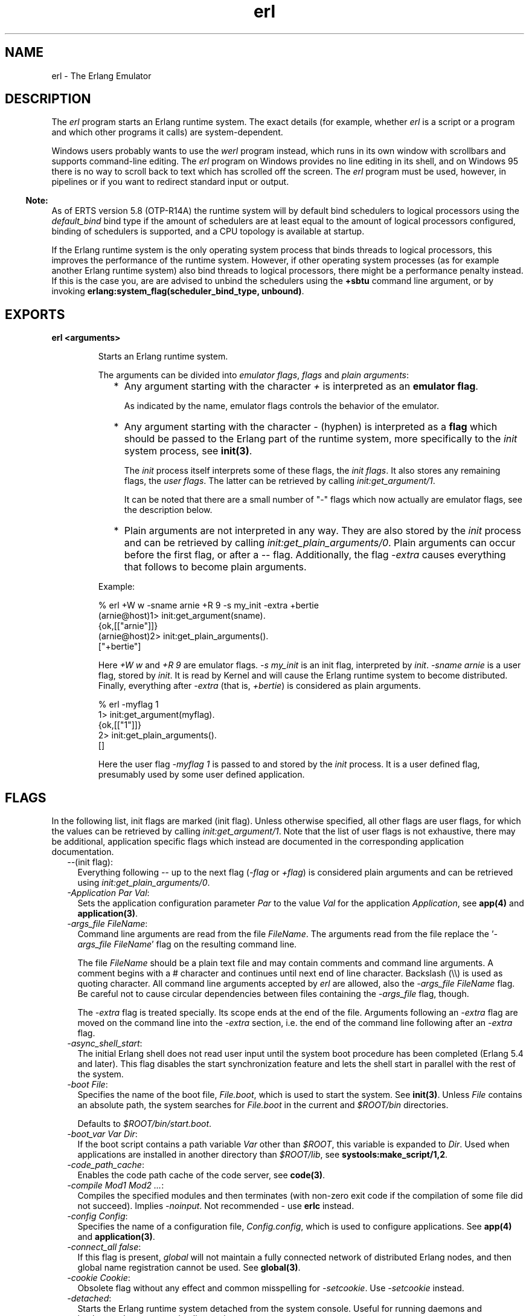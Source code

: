.TH erl 1 "erts 5.8.5" "Ericsson AB" "User Commands"
.SH NAME
erl \- The Erlang Emulator
.SH DESCRIPTION
.LP
The \fIerl\fR\& program starts an Erlang runtime system\&. The exact details (for example, whether \fIerl\fR\& is a script or a program and which other programs it calls) are system-dependent\&.
.LP
Windows users probably wants to use the \fIwerl\fR\& program instead, which runs in its own window with scrollbars and supports command-line editing\&. The \fIerl\fR\& program on Windows provides no line editing in its shell, and on Windows 95 there is no way to scroll back to text which has scrolled off the screen\&. The \fIerl\fR\& program must be used, however, in pipelines or if you want to redirect standard input or output\&.
.LP

.RS -4
.B
Note:
.RE
As of ERTS version 5\&.8 (OTP-R14A) the runtime system will by default bind schedulers to logical processors using the \fIdefault_bind\fR\& bind type if the amount of schedulers are at least equal to the amount of logical processors configured, binding of schedulers is supported, and a CPU topology is available at startup\&.
.LP
If the Erlang runtime system is the only operating system process that binds threads to logical processors, this improves the performance of the runtime system\&. However, if other operating system processes (as for example another Erlang runtime system) also bind threads to logical processors, there might be a performance penalty instead\&. If this is the case you, are are advised to unbind the schedulers using the \fB+sbtu\fR\& command line argument, or by invoking \fBerlang:system_flag(scheduler_bind_type, unbound)\fR\&\&.

.SH EXPORTS
.LP
.B
erl <arguments>
.br
.RS
.LP
Starts an Erlang runtime system\&.
.LP
The arguments can be divided into \fIemulator flags\fR\&, \fIflags\fR\& and \fIplain arguments\fR\&:
.RS 2
.TP 2
*
Any argument starting with the character \fI+\fR\& is interpreted as an \fBemulator flag\fR\&\&.
.RS 2
.LP
As indicated by the name, emulator flags controls the behavior of the emulator\&.
.RE
.LP
.TP 2
*
Any argument starting with the character \fI-\fR\& (hyphen) is interpreted as a \fBflag\fR\& which should be passed to the Erlang part of the runtime system, more specifically to the \fIinit\fR\& system process, see \fBinit(3)\fR\&\&.
.RS 2
.LP
The \fIinit\fR\& process itself interprets some of these flags, the \fIinit flags\fR\&\&. It also stores any remaining flags, the \fIuser flags\fR\&\&. The latter can be retrieved by calling \fIinit:get_argument/1\fR\&\&.
.RE
.RS 2
.LP
It can be noted that there are a small number of "-" flags which now actually are emulator flags, see the description below\&.
.RE
.LP
.TP 2
*
Plain arguments are not interpreted in any way\&. They are also stored by the \fIinit\fR\& process and can be retrieved by calling \fIinit:get_plain_arguments/0\fR\&\&. Plain arguments can occur before the first flag, or after a \fI--\fR\& flag\&. Additionally, the flag \fI-extra\fR\& causes everything that follows to become plain arguments\&.
.LP
.RE

.LP
Example:
.LP
.nf

% erl +W w -sname arnie +R 9 -s my_init -extra +bertie
(arnie@host)1> init:get_argument(sname)\&.
{ok,[["arnie"]]}
(arnie@host)2> init:get_plain_arguments()\&.
["+bertie"]
.fi
.LP
Here \fI+W w\fR\& and \fI+R 9\fR\& are emulator flags\&. \fI-s my_init\fR\& is an init flag, interpreted by \fIinit\fR\&\&. \fI-sname arnie\fR\& is a user flag, stored by \fIinit\fR\&\&. It is read by Kernel and will cause the Erlang runtime system to become distributed\&. Finally, everything after \fI-extra\fR\& (that is, \fI+bertie\fR\&) is considered as plain arguments\&.
.LP
.nf

% erl -myflag 1
1> init:get_argument(myflag)\&.
{ok,[["1"]]}
2> init:get_plain_arguments()\&.
[]
.fi
.LP
Here the user flag \fI-myflag 1\fR\& is passed to and stored by the \fIinit\fR\& process\&. It is a user defined flag, presumably used by some user defined application\&.
.RE
.SH "FLAGS"

.LP
In the following list, init flags are marked (init flag)\&. Unless otherwise specified, all other flags are user flags, for which the values can be retrieved by calling \fIinit:get_argument/1\fR\&\&. Note that the list of user flags is not exhaustive, there may be additional, application specific flags which instead are documented in the corresponding application documentation\&.
.RS 2
.TP 2
.B
\fI--\fR\&(init flag):
Everything following \fI--\fR\& up to the next flag (\fI-flag\fR\& or \fI+flag\fR\&) is considered plain arguments and can be retrieved using \fIinit:get_plain_arguments/0\fR\&\&.
.TP 2
.B
\fI-Application Par Val\fR\&:
Sets the application configuration parameter \fIPar\fR\& to the value \fIVal\fR\& for the application \fIApplication\fR\&, see \fBapp(4)\fR\& and \fBapplication(3)\fR\&\&.
.TP 2
.B
\fB\fI-args_file FileName\fR\&\fR\&:
Command line arguments are read from the file \fIFileName\fR\&\&. The arguments read from the file replace the \&'\fI-args_file FileName\fR\&\&' flag on the resulting command line\&.
.RS 2
.LP
The file \fIFileName\fR\& should be a plain text file and may contain comments and command line arguments\&. A comment begins with a # character and continues until next end of line character\&. Backslash (\\\\) is used as quoting character\&. All command line arguments accepted by \fIerl\fR\& are allowed, also the \fI-args_file FileName\fR\& flag\&. Be careful not to cause circular dependencies between files containing the \fI-args_file\fR\& flag, though\&.
.RE
.RS 2
.LP
The \fI-extra\fR\& flag is treated specially\&. Its scope ends at the end of the file\&. Arguments following an \fI-extra\fR\& flag are moved on the command line into the \fI-extra\fR\& section, i\&.e\&. the end of the command line following after an \fI-extra\fR\& flag\&.
.RE
.TP 2
.B
\fI-async_shell_start\fR\&:
The initial Erlang shell does not read user input until the system boot procedure has been completed (Erlang 5\&.4 and later)\&. This flag disables the start synchronization feature and lets the shell start in parallel with the rest of the system\&.
.TP 2
.B
\fI-boot File\fR\&:
Specifies the name of the boot file, \fIFile\&.boot\fR\&, which is used to start the system\&. See \fBinit(3)\fR\&\&. Unless \fIFile\fR\& contains an absolute path, the system searches for \fIFile\&.boot\fR\& in the current and \fI$ROOT/bin\fR\& directories\&.
.RS 2
.LP
Defaults to \fI$ROOT/bin/start\&.boot\fR\&\&.
.RE
.TP 2
.B
\fI-boot_var Var Dir\fR\&:
If the boot script contains a path variable \fIVar\fR\& other than \fI$ROOT\fR\&, this variable is expanded to \fIDir\fR\&\&. Used when applications are installed in another directory than \fI$ROOT/lib\fR\&, see \fBsystools:make_script/1,2\fR\&\&.
.TP 2
.B
\fI-code_path_cache\fR\&:
Enables the code path cache of the code server, see \fBcode(3)\fR\&\&.
.TP 2
.B
\fI-compile Mod1 Mod2 \&.\&.\&.\fR\&:
Compiles the specified modules and then terminates (with non-zero exit code if the compilation of some file did not succeed)\&. Implies \fI-noinput\fR\&\&. Not recommended - use \fBerlc\fR\& instead\&.
.TP 2
.B
\fI-config Config\fR\&:
Specifies the name of a configuration file, \fIConfig\&.config\fR\&, which is used to configure applications\&. See \fBapp(4)\fR\& and \fBapplication(3)\fR\&\&.
.TP 2
.B
\fB\fI-connect_all false\fR\&\fR\&:
If this flag is present, \fIglobal\fR\& will not maintain a fully connected network of distributed Erlang nodes, and then global name registration cannot be used\&. See \fBglobal(3)\fR\&\&.
.TP 2
.B
\fI-cookie Cookie\fR\&:
Obsolete flag without any effect and common misspelling for \fI-setcookie\fR\&\&. Use \fI-setcookie\fR\& instead\&.
.TP 2
.B
\fI-detached\fR\&:
Starts the Erlang runtime system detached from the system console\&. Useful for running daemons and backgrounds processes\&. Implies \fI-noinput\fR\&\&.
.TP 2
.B
\fI-emu_args\fR\&:
Useful for debugging\&. Prints out the actual arguments sent to the emulator\&.
.TP 2
.B
\fI-env Variable Value\fR\&:
Sets the host OS environment variable \fIVariable\fR\& to the value \fIValue\fR\& for the Erlang runtime system\&. Example:
.LP
.nf

% erl -env DISPLAY gin:0
.fi
.RS 2
.LP
In this example, an Erlang runtime system is started with the \fIDISPLAY\fR\& environment variable set to \fIgin:0\fR\&\&.
.RE
.TP 2
.B
\fI-eval Expr\fR\&(init flag):
Makes \fIinit\fR\& evaluate the expression \fIExpr\fR\&, see \fBinit(3)\fR\&\&.
.TP 2
.B
\fI-extra\fR\&(init flag):
Everything following \fI-extra\fR\& is considered plain arguments and can be retrieved using \fIinit:get_plain_arguments/0\fR\&\&.
.TP 2
.B
\fI-heart\fR\&:
Starts heart beat monitoring of the Erlang runtime system\&. See \fBheart(3)\fR\&\&.
.TP 2
.B
\fI-hidden\fR\&:
Starts the Erlang runtime system as a hidden node, if it is run as a distributed node\&. Hidden nodes always establish hidden connections to all other nodes except for nodes in the same global group\&. Hidden connections are not published on either of the connected nodes, i\&.e\&. neither of the connected nodes are part of the result from \fInodes/0\fR\& on the other node\&. See also hidden global groups, \fBglobal_group(3)\fR\&\&.
.TP 2
.B
\fI-hosts Hosts\fR\&:
Specifies the IP addresses for the hosts on which Erlang boot servers are running, see \fBerl_boot_server(3)\fR\&\&. This flag is mandatory if the \fI-loader inet\fR\& flag is present\&.
.RS 2
.LP
The IP addresses must be given in the standard form (four decimal numbers separated by periods, for example \fI"150\&.236\&.20\&.74"\fR\&\&. Hosts names are not acceptable, but a broadcast address (preferably limited to the local network) is\&.
.RE
.TP 2
.B
\fI-id Id\fR\&:
Specifies the identity of the Erlang runtime system\&. If it is run as a distributed node, \fIId\fR\& must be identical to the name supplied together with the \fI-sname\fR\& or \fI-name\fR\& flag\&.
.TP 2
.B
\fI-init_debug\fR\&:
Makes \fIinit\fR\& write some debug information while interpreting the boot script\&.
.TP 2
.B
\fB\fI-instr\fR\&(emulator flag)\fR\&:
Selects an instrumented Erlang runtime system (virtual machine) to run, instead of the ordinary one\&. When running an instrumented runtime system, some resource usage data can be obtained and analysed using the module \fIinstrument\fR\&\&. Functionally, it behaves exactly like an ordinary Erlang runtime system\&.
.TP 2
.B
\fI-loader Loader\fR\&:
Specifies the method used by \fIerl_prim_loader\fR\& to load Erlang modules into the system\&. See \fBerl_prim_loader(3)\fR\&\&. Two \fILoader\fR\& methods are supported, \fIefile\fR\& and \fIinet\fR\&\&. \fIefile\fR\& means use the local file system, this is the default\&. \fIinet\fR\& means use a boot server on another machine, and the \fI-id\fR\&, \fI-hosts\fR\& and \fI-setcookie\fR\& flags must be specified as well\&. If \fILoader\fR\& is something else, the user supplied \fILoader\fR\& port program is started\&.
.TP 2
.B
\fI-make\fR\&:
Makes the Erlang runtime system invoke \fImake:all()\fR\& in the current working directory and then terminate\&. See \fBmake(3)\fR\&\&. Implies \fI-noinput\fR\&\&.
.TP 2
.B
\fI-man Module\fR\&:
Displays the manual page for the Erlang module \fIModule\fR\&\&. Only supported on Unix\&.
.TP 2
.B
\fI-mode interactive | embedded\fR\&:
Indicates if the system should load code dynamically (\fIinteractive\fR\&), or if all code should be loaded during system initialization (\fIembedded\fR\&), see \fBcode(3)\fR\&\&. Defaults to \fIinteractive\fR\&\&.
.TP 2
.B
\fI-name Name\fR\&:
Makes the Erlang runtime system into a distributed node\&. This flag invokes all network servers necessary for a node to become distributed\&. See \fBnet_kernel(3)\fR\&\&. It is also ensured that \fIepmd\fR\& runs on the current host before Erlang is started\&. See \fBepmd(1)\fR\&\&.
.RS 2
.LP
The name of the node will be \fIName@Host\fR\&, where \fIHost\fR\& is the fully qualified host name of the current host\&. For short names, use the \fI-sname\fR\& flag instead\&.
.RE
.TP 2
.B
\fI-noinput\fR\&:
Ensures that the Erlang runtime system never tries to read any input\&. Implies \fI-noshell\fR\&\&.
.TP 2
.B
\fI-noshell\fR\&:
Starts an Erlang runtime system with no shell\&. This flag makes it possible to have the Erlang runtime system as a component in a series of UNIX pipes\&.
.TP 2
.B
\fI-nostick\fR\&:
Disables the sticky directory facility of the Erlang code server, see \fBcode(3)\fR\&\&.
.TP 2
.B
\fI-oldshell\fR\&:
Invokes the old Erlang shell from Erlang 3\&.3\&. The old shell can still be used\&.
.TP 2
.B
\fI-pa Dir1 Dir2 \&.\&.\&.\fR\&:
Adds the specified directories to the beginning of the code path, similar to \fIcode:add_pathsa/1\fR\&\&. See \fBcode(3)\fR\&\&. As an alternative to \fI-pa\fR\&, if several directories are to be prepended to the code and the directories have a common parent directory, that parent directory could be specified in the \fIERL_LIBS\fR\& environment variable\&. See \fBcode(3)\fR\&\&.
.TP 2
.B
\fI-pz Dir1 Dir2 \&.\&.\&.\fR\&:
Adds the specified directories to the end of the code path, similar to \fIcode:add_pathsz/1\fR\&\&. See \fBcode(3)\fR\&\&.
.TP 2
.B
\fI-remsh Node\fR\&:
Starts Erlang with a remote shell connected to \fINode\fR\&\&.
.TP 2
.B
\fI-rsh Program\fR\&:
Specifies an alternative to \fIrsh\fR\& for starting a slave node on a remote host\&. See \fBslave(3)\fR\&\&.
.TP 2
.B
\fI-run Mod [Func [Arg1, Arg2, \&.\&.\&.]]\fR\&(init flag):
Makes \fIinit\fR\& call the specified function\&. \fIFunc\fR\& defaults to \fIstart\fR\&\&. If no arguments are provided, the function is assumed to be of arity 0\&. Otherwise it is assumed to be of arity 1, taking the list \fI[Arg1,Arg2,\&.\&.\&.]\fR\& as argument\&. All arguments are passed as strings\&. See \fBinit(3)\fR\&\&.
.TP 2
.B
\fI-s Mod [Func [Arg1, Arg2, \&.\&.\&.]]\fR\&(init flag):
Makes \fIinit\fR\& call the specified function\&. \fIFunc\fR\& defaults to \fIstart\fR\&\&. If no arguments are provided, the function is assumed to be of arity 0\&. Otherwise it is assumed to be of arity 1, taking the list \fI[Arg1,Arg2,\&.\&.\&.]\fR\& as argument\&. All arguments are passed as atoms\&. See \fBinit(3)\fR\&\&.
.TP 2
.B
\fI-setcookie Cookie\fR\&:
Sets the magic cookie of the node to \fICookie\fR\&, see \fBerlang:set_cookie/2\fR\&\&.
.TP 2
.B
\fI-shutdown_time Time\fR\&:
Specifies how long time (in milliseconds) the \fIinit\fR\& process is allowed to spend shutting down the system\&. If \fITime\fR\& ms have elapsed, all processes still existing are killed\&. Defaults to \fIinfinity\fR\&\&.
.TP 2
.B
\fI-sname Name\fR\&:
Makes the Erlang runtime system into a distributed node, similar to \fI-name\fR\&, but the host name portion of the node name \fIName@Host\fR\& will be the short name, not fully qualified\&.
.RS 2
.LP
This is sometimes the only way to run distributed Erlang if the DNS (Domain Name System) is not running\&. There can be no communication between nodes running with the \fI-sname\fR\& flag and those running with the \fI-name\fR\& flag, as node names must be unique in distributed Erlang systems\&.
.RE
.TP 2
.B
\fB\fI-smp [enable|auto|disable]\fR\&\fR\&:
\fI-smp enable\fR\& and \fI-smp\fR\& starts the Erlang runtime system with SMP support enabled\&. This may fail if no runtime system with SMP support is available\&. \fI-smp auto\fR\& starts the Erlang runtime system with SMP support enabled if it is available and more than one logical processor are detected\&. \fI-smp disable\fR\& starts a runtime system without SMP support\&. By default \fI-smp auto\fR\& will be used unless a conflicting parameter has been passed, then \fI-smp disable\fR\& will be used\&. Currently only the \fI-hybrid\fR\& parameter conflicts with \fI-smp auto\fR\&\&.
.RS 2
.LP
\fINOTE\fR\&: The runtime system with SMP support will not be available on all supported platforms\&. See also the \fB+S\fR\& flag\&.
.RE
.TP 2
.B
\fI-version\fR\&(emulator flag):
Makes the emulator print out its version number\&. The same as \fIerl +V\fR\&\&.
.RE
.SH "EMULATOR FLAGS"

.LP
\fIerl\fR\& invokes the code for the Erlang emulator (virtual machine), which supports the following flags:
.RS 2
.TP 2
.B
\fB\fI+a size\fR\&\fR\&:
Suggested stack size, in kilowords, for threads in the async-thread pool\&. Valid range is 16-8192 kilowords\&. The default suggested stack size is 16 kilowords, i\&.e, 64 kilobyte on 32-bit architectures\&. This small default size has been chosen since the amount of async-threads might be quite large\&. The default size is enough for drivers delivered with Erlang/OTP, but might not be sufficiently large for other dynamically linked in drivers that use the \fBdriver_async()\fR\& functionality\&. Note that the value passed is only a suggestion, and it might even be ignored on some platforms\&.
.TP 2
.B
\fB\fI+A size\fR\&\fR\&:
Sets the number of threads in async thread pool, valid range is 0-1024\&. Default is 0\&.
.TP 2
.B
\fI+B [c | d | i]\fR\&:
The \fIc\fR\& option makes \fICtrl-C\fR\& interrupt the current shell instead of invoking the emulator break handler\&. The \fId\fR\& option (same as specifying \fI+B\fR\& without an extra option) disables the break handler\&. The \fIi\fR\& option makes the emulator ignore any break signal\&.
.RS 2
.LP
If the \fIc\fR\& option is used with \fIoldshell\fR\& on Unix, \fICtrl-C\fR\& will restart the shell process rather than interrupt it\&.
.RE
.RS 2
.LP
Note that on Windows, this flag is only applicable for \fIwerl\fR\&, not \fIerl\fR\& (\fIoldshell\fR\&)\&. Note also that \fICtrl-Break\fR\& is used instead of \fICtrl-C\fR\& on Windows\&.
.RE
.TP 2
.B
\fI+c\fR\&:
Disable compensation for sudden changes of system time\&.
.RS 2
.LP
Normally, \fIerlang:now/0\fR\& will not immediately reflect sudden changes in the system time, in order to keep timers (including \fIreceive-after\fR\&) working\&. Instead, the time maintained by \fIerlang:now/0\fR\& is slowly adjusted towards the new system time\&. (Slowly means in one percent adjustments; if the time is off by one minute, the time will be adjusted in 100 minutes\&.)
.RE
.RS 2
.LP
When the \fI+c\fR\& option is given, this slow adjustment will not take place\&. Instead \fIerlang:now/0\fR\& will always reflect the current system time\&. Note that timers are based on \fIerlang:now/0\fR\&\&. If the system time jumps, timers then time out at the wrong time\&.
.RE
.TP 2
.B
\fI+d\fR\&:
If the emulator detects an internal error (or runs out of memory), it will by default generate both a crash dump and a core dump\&. The core dump will, however, not be very useful since the content of process heaps is destroyed by the crash dump generation\&.
.RS 2
.LP
The \fI+d\fR\& option instructs the emulator to only produce a core dump and no crash dump if an internal error is detected\&.
.RE
.RS 2
.LP
Calling \fIerlang:halt/1\fR\& with a string argument will still produce a crash dump\&.
.RE
.TP 2
.B
\fI+e Number\fR\&:
Set max number of ETS tables\&.
.TP 2
.B
\fI+ec\fR\&:
Force the \fIcompressed\fR\& option on all ETS tables\&. Only intended for test and evaluation\&.
.TP 2
.B
\fI+fnl\fR\&:
The VM works with file names as if they are encoded using the ISO-latin-1 encoding, disallowing Unicode characters with codepoints beyond 255\&. This is default on operating systems that have transparent file naming, i\&.e\&. all Unixes except MacOSX\&.
.TP 2
.B
\fI+fnu\fR\&:
The VM works with file names as if they are encoded using UTF-8 (or some other system specific Unicode encoding)\&. This is the default on operating systems that enforce Unicode encoding, i\&.e\&. Windows and MacOSX\&.
.RS 2
.LP
By enabling Unicode file name translation on systems where this is not default, you open up to the possibility that some file names can not be interpreted by the VM and therefore will be returned to the program as raw binaries\&. The option is therefore considered experimental\&.
.RE
.TP 2
.B
\fI+fna\fR\&:
Selection between \fI+fnl\fR\& and \fI+fnu\fR\& is done based on the current locale settings in the OS, meaning that if you have set your terminal for UTF-8 encoding, the filesystem is expected to use the same encoding for filenames (use with care)\&.
.TP 2
.B
\fI+hms Size\fR\&:
Sets the default heap size of processes to the size \fISize\fR\&\&.
.TP 2
.B
\fI+hmbs Size\fR\&:
Sets the default binary virtual heap size of processes to the size \fISize\fR\&\&.
.TP 2
.B
\fI+K true | false\fR\&:
Enables or disables the kernel poll functionality if the emulator supports it\&. Default is \fIfalse\fR\& (disabled)\&. If the emulator does not support kernel poll, and the \fI+K\fR\& flag is passed to the emulator, a warning is issued at startup\&.
.TP 2
.B
\fI+l\fR\&:
Enables auto load tracing, displaying info while loading code\&.
.TP 2
.B
\fB\fI+MFlag Value\fR\&\fR\&:
Memory allocator specific flags, see \fBerts_alloc(3)\fR\& for further information\&.
.TP 2
.B
\fB\fI+P Number\fR\&\fR\&:
Sets the maximum number of concurrent processes for this system\&. \fINumber\fR\& must be in the range 16\&.\&.134217727\&. Default is 32768\&.
.TP 2
.B
\fB\fI+R ReleaseNumber\fR\&\fR\&:
Sets the compatibility mode\&.
.RS 2
.LP
The distribution mechanism is not backwards compatible by default\&. This flags sets the emulator in compatibility mode with an earlier Erlang/OTP release \fIReleaseNumber\fR\&\&. The release number must be in the range \fI7\&.\&.<current release>\fR\&\&. This limits the emulator, making it possible for it to communicate with Erlang nodes (as well as C- and Java nodes) running that earlier release\&.
.RE
.RS 2
.LP
For example, an R10 node is not automatically compatible with an R9 node, but R10 nodes started with the \fI+R 9\fR\& flag can co-exist with R9 nodes in the same distributed Erlang system, they are R9-compatible\&.
.RE
.RS 2
.LP
Note: Make sure all nodes (Erlang-, C-, and Java nodes) of a distributed Erlang system is of the same Erlang/OTP release, or from two different Erlang/OTP releases X and Y, where \fIall\fR\& Y nodes have compatibility mode X\&.
.RE
.RS 2
.LP
For example: A distributed Erlang system can consist of R10 nodes, or of R9 nodes and R9-compatible R10 nodes, but not of R9 nodes, R9-compatible R10 nodes and "regular" R10 nodes, as R9 and "regular" R10 nodes are not compatible\&.
.RE
.TP 2
.B
\fI+r\fR\&:
Force ets memory block to be moved on realloc\&.
.TP 2
.B
\fB\fI+rg ReaderGroupsLimit\fR\&\fR\&:
Limits the amount of reader groups used by read/write locks optimized for read operations in the Erlang runtime system\&. By default the reader groups limit equals 8\&.
.RS 2
.LP
When the amount of schedulers is less than or equal to the reader groups limit, each scheduler has its own reader group\&. When the amount of schedulers is larger than the reader groups limit, schedulers share reader groups\&. Shared reader groups degrades read lock and read unlock performance while a large amount of reader groups degrades write lock performance, so the limit is a tradeoff between performance for read operations and performance for write operations\&. Each reader group currently consumes 64 byte in each read/write lock\&. Also note that a runtime system using shared reader groups benefits from \fBbinding schedulers to logical processors\fR\&, since the reader groups are distributed better between schedulers\&.
.RE
.TP 2
.B
\fB\fI+S Schedulers:SchedulerOnline\fR\&\fR\&:
Sets the amount of scheduler threads to create and scheduler threads to set online when SMP support has been enabled\&. Valid range for both values are 1-1024\&. If the Erlang runtime system is able to determine the amount of logical processors configured and logical processors available, \fISchedulers\fR\& will default to logical processors configured, and \fISchedulersOnline\fR\& will default to logical processors available; otherwise, the default values will be 1\&. \fISchedulers\fR\& may be omitted if \fI:SchedulerOnline\fR\& is not and vice versa\&. The amount of schedulers online can be changed at run time via \fBerlang:system_flag(schedulers_online, SchedulersOnline)\fR\&\&.
.RS 2
.LP
This flag will be ignored if the emulator doesn\&'t have SMP support enabled (see the \fB-smp\fR\& flag)\&.
.RE
.TP 2
.B
\fI+sFlag Value\fR\&:
Scheduling specific flags\&.
.RS 2
.TP 2
.B
\fB\fI+sbt BindType\fR\&\fR\&:
Set scheduler bind type\&. Currently valid \fIBindType\fR\&s:
.RS 2
.TP 2
.B
\fIu\fR\&:
Same as \fBerlang:system_flag(scheduler_bind_type, unbound)\fR\&\&.
.TP 2
.B
\fIns\fR\&:
Same as \fBerlang:system_flag(scheduler_bind_type, no_spread)\fR\&\&.
.TP 2
.B
\fIts\fR\&:
Same as \fBerlang:system_flag(scheduler_bind_type, thread_spread)\fR\&\&.
.TP 2
.B
\fIps\fR\&:
Same as \fBerlang:system_flag(scheduler_bind_type, processor_spread)\fR\&\&.
.TP 2
.B
\fIs\fR\&:
Same as \fBerlang:system_flag(scheduler_bind_type, spread)\fR\&\&.
.TP 2
.B
\fInnts\fR\&:
Same as \fBerlang:system_flag(scheduler_bind_type, no_node_thread_spread)\fR\&\&.
.TP 2
.B
\fInnps\fR\&:
Same as \fBerlang:system_flag(scheduler_bind_type, no_node_processor_spread)\fR\&\&.
.TP 2
.B
\fItnnps\fR\&:
Same as \fBerlang:system_flag(scheduler_bind_type, thread_no_node_processor_spread)\fR\&\&.
.TP 2
.B
\fIdb\fR\&:
Same as \fBerlang:system_flag(scheduler_bind_type, default_bind)\fR\&\&.
.RE
.RS 2
.LP
Binding of schedulers is currently only supported on newer Linux, Solaris, FreeBSD, and Windows systems\&.
.RE
.RS 2
.LP
If no CPU topology is available when the \fI+sbt\fR\& flag is processed and \fIBindType\fR\& is any other type than \fIu\fR\&, the runtime system will fail to start\&. CPU topology can be defined using the \fB+sct\fR\& flag\&. Note that the \fI+sct\fR\& flag may have to be passed before the \fI+sbt\fR\& flag on the command line (in case no CPU topology has been automatically detected)\&.
.RE
.RS 2
.LP
The runtime system will by default bind schedulers to logical processors using the \fIdefault_bind\fR\& bind type if the amount of schedulers are at least equal to the amount of logical processors configured, binding of schedulers is supported, and a CPU topology is available at startup\&.
.RE
.RS 2
.LP
\fINOTE:\fR\& If the Erlang runtime system is the only operating system process that binds threads to logical processors, this improves the performance of the runtime system\&. However, if other operating system processes (as for example another Erlang runtime system) also bind threads to logical processors, there might be a performance penalty instead\&. If this is the case you, are advised to unbind the schedulers using the \fI+sbtu\fR\& command line argument, or by invoking \fBerlang:system_flag(scheduler_bind_type, unbound)\fR\&\&.
.RE
.RS 2
.LP
For more information, see \fBerlang:system_flag(scheduler_bind_type, SchedulerBindType)\fR\&\&.
.RE
.TP 2
.B
\fB\fI+sct CpuTopology\fR\&\fR\&:

.RS 2
.TP 2
*
\fI<Id> = integer(); when 0 =< <Id> =< 65535\fR\&
.LP
.TP 2
*
\fI<IdRange> = <Id>-<Id>\fR\&
.LP
.TP 2
*
\fI<IdOrIdRange> = <Id> | <IdRange>\fR\&
.LP
.TP 2
*
\fI<IdList> = <IdOrIdRange>,<IdOrIdRange> | <IdOrIdRange>\fR\&
.LP
.TP 2
*
\fI<LogicalIds> = L<IdList>\fR\&
.LP
.TP 2
*
\fI<ThreadIds> = T<IdList> | t<IdList>\fR\&
.LP
.TP 2
*
\fI<CoreIds> = C<IdList> | c<IdList>\fR\&
.LP
.TP 2
*
\fI<ProcessorIds> = P<IdList> | p<IdList>\fR\&
.LP
.TP 2
*
\fI<NodeIds> = N<IdList> | n<IdList>\fR\&
.LP
.TP 2
*
\fI<IdDefs> = <LogicalIds><ThreadIds><CoreIds><ProcessorIds><NodeIds> | <LogicalIds><ThreadIds><CoreIds><NodeIds><ProcessorIds>\fR\&
.LP
.TP 2
*
\fICpuTopology = <IdDefs>:<IdDefs> | <IdDefs>\fR\&
.LP
.RE

.RS 2
.LP
Upper-case letters signify real identifiers and lower-case letters signify fake identifiers only used for description of the topology\&. Identifiers passed as real identifiers may be used by the runtime system when trying to access specific hardware and if they are not correct the behavior is undefined\&. Faked logical CPU identifiers are not accepted since there is no point in defining the CPU topology without real logical CPU identifiers\&. Thread, core, processor, and node identifiers may be left out\&. If left out, thread id defaults to \fIt0\fR\&, core id defaults to \fIc0\fR\&, processor id defaults to \fIp0\fR\&, and node id will be left undefined\&. Either each logical processor must belong to one and only one NUMA node, or no logical processors must belong to any NUMA nodes\&.
.RE
.RS 2
.LP
Both increasing and decreasing \fI<IdRange>\fR\&s are allowed\&.
.RE
.RS 2
.LP
NUMA node identifiers are system wide\&. That is, each NUMA node on the system have to have a unique identifier\&. Processor identifiers are also system wide\&. Core identifiers are processor wide\&. Thread identifiers are core wide\&.
.RE
.RS 2
.LP
The order of the identifier types imply the hierarchy of the CPU topology\&. Valid orders are either \fI<LogicalIds><ThreadIds><CoreIds><ProcessorIds><NodeIds>\fR\&, or \fI<LogicalIds><ThreadIds><CoreIds><NodeIds><ProcessorIds>\fR\&\&. That is, thread is part of a core which is part of a processor which is part of a NUMA node, or thread is part of a core which is part of a NUMA node which is part of a processor\&. A cpu topology can consist of both processor external, and processor internal NUMA nodes as long as each logical processor belongs to one and only one NUMA node\&. If \fI<ProcessorIds>\fR\& is left out, its default position will be before \fI<NodeIds>\fR\&\&. That is, the default is processor external NUMA nodes\&.
.RE
.RS 2
.LP
If a list of identifiers is used in an \fI<IdDefs>\fR\&:
.RE
.RS 2
.TP 2
*
\fI<LogicalIds>\fR\& have to be a list of identifiers\&.
.LP
.TP 2
*
At least one other identifier type apart from \fI<LogicalIds>\fR\& also have to have a list of identifiers\&.
.LP
.TP 2
*
All lists of identifiers have to produce the same amount of identifiers\&.
.LP
.RE

.RS 2
.LP
A simple example\&. A single quad core processor may be described this way:
.RE
.LP
.nf

% erl +sct L0-3c0-3
1> erlang:system_info(cpu_topology)\&.
[{processor,[{core,{logical,0}},
             {core,{logical,1}},
             {core,{logical,2}},
             {core,{logical,3}}]}]

.fi
.RS 2
.LP
A little more complicated example\&. Two quad core processors\&. Each processor in its own NUMA node\&. The ordering of logical processors is a little weird\&. This in order to give a better example of identifier lists:
.RE
.LP
.nf

% erl +sct L0-1,3-2c0-3p0N0:L7,4,6-5c0-3p1N1
1> erlang:system_info(cpu_topology)\&.
[{node,[{processor,[{core,{logical,0}},
                    {core,{logical,1}},
                    {core,{logical,3}},
                    {core,{logical,2}}]}]},
 {node,[{processor,[{core,{logical,7}},
                    {core,{logical,4}},
                    {core,{logical,6}},
                    {core,{logical,5}}]}]}]

.fi
.RS 2
.LP
As long as real identifiers are correct it is okay to pass a CPU topology that is not a correct description of the CPU topology\&. When used with care this can actually be very useful\&. This in order to trick the emulator to bind its schedulers as you want\&. For example, if you want to run multiple Erlang runtime systems on the same machine, you want to reduce the amount of schedulers used and manipulate the CPU topology so that they bind to different logical CPUs\&. An example, with two Erlang runtime systems on a quad core machine:
.RE
.LP
.nf

% erl +sct L0-3c0-3 +sbt db +S3:2 -detached -noinput -noshell -sname one
% erl +sct L3-0c0-3 +sbt db +S3:2 -detached -noinput -noshell -sname two

.fi
.RS 2
.LP
In this example each runtime system have two schedulers each online, and all schedulers online will run on different cores\&. If we change to one scheduler online on one runtime system, and three schedulers online on the other, all schedulers online will still run on different cores\&.
.RE
.RS 2
.LP
Note that a faked CPU topology that does not reflect how the real CPU topology looks like is likely to decrease the performance of the runtime system\&.
.RE
.RS 2
.LP
For more information, see \fBerlang:system_flag(cpu_topology, CpuTopology)\fR\&\&.
.RE
.TP 2
.B
\fB\fI+swt very_low|low|medium|high|very_high\fR\&\fR\&:
Set scheduler wakeup threshold\&. Default is \fImedium\fR\&\&. The threshold determines when to wake up sleeping schedulers when more work than can be handled by currently awake schedulers exist\&. A low threshold will cause earlier wakeups, and a high threshold will cause later wakeups\&. Early wakeups will distribute work over multiple schedulers faster, but work will more easily bounce between schedulers\&.
.RS 2
.LP
\fINOTE:\fR\& This flag may be removed or changed at any time without prior notice\&.
.RE
.TP 2
.B
\fB\fI+sss size\fR\&\fR\&:
Suggested stack size, in kilowords, for scheduler threads\&. Valid range is 4-8192 kilowords\&. The default stack size is OS dependent\&.
.RE
.TP 2
.B
\fB\fI+t size\fR\&\fR\&:
Set the maximum number of atoms the VM can handle\&. Default is 1048576\&.
.TP 2
.B
\fB\fI+T Level\fR\&\fR\&:
Enables modified timing and sets the modified timing level\&. Currently valid range is 0-9\&. The timing of the runtime system will change\&. A high level usually means a greater change than a low level\&. Changing the timing can be very useful for finding timing related bugs\&.
.RS 2
.LP
Currently, modified timing affects the following:
.RE
.RS 2
.TP 2
.B
Process spawning:
A process calling \fIspawn\fR\&, \fIspawn_link\fR\&, \fIspawn_monitor\fR\&, or \fIspawn_opt\fR\& will be scheduled out immediately after completing the call\&. When higher modified timing levels are used, the caller will also sleep for a while after being scheduled out\&.
.TP 2
.B
Context reductions:
The amount of reductions a process is a allowed to use before being scheduled out is increased or reduced\&.
.TP 2
.B
Input reductions:
The amount of reductions performed before checking I/O is increased or reduced\&.
.RE
.RS 2
.LP
\fINOTE:\fR\& Performance will suffer when modified timing is enabled\&. This flag is \fIonly\fR\& intended for testing and debugging\&. Also note that \fIreturn_to\fR\& and \fIreturn_from\fR\& trace messages will be lost when tracing on the spawn BIFs\&. This flag may be removed or changed at any time without prior notice\&.
.RE
.TP 2
.B
\fI+V\fR\&:
Makes the emulator print out its version number\&.
.TP 2
.B
\fI+v\fR\&:
Verbose\&.
.TP 2
.B
\fI+W w | i\fR\&:
Sets the mapping of warning messages for \fIerror_logger\fR\&\&. Messages sent to the error logger using one of the warning routines can be mapped either to errors (default), warnings (\fI+W w\fR\&), or info reports (\fI+W i\fR\&)\&. The current mapping can be retrieved using \fIerror_logger:warning_map/0\fR\&\&. See \fBerror_logger(3)\fR\& for further information\&.
.TP 2
.B
\fI+zFlag Value\fR\&:
Miscellaneous flags\&.
.RS 2
.TP 2
.B
\fB\fI+zdbbl size\fR\&\fR\&:
Set the distribution buffer busy limit (\fBdist_buf_busy_limit\fR\&) in kilobytes\&. Valid range is 1-2097151\&. Default is 1024\&.
.RS 2
.LP
A larger buffer limit will allow processes to buffer more outgoing messages over the distribution\&. When the buffer limit has been reached, sending processes will be suspended until the buffer size has shrunk\&. The buffer limit is per distribution channel\&. A higher limit will give lower latency and higher throughput at the expense of higher memory usage\&.
.RE
.RE
.RE
.SH "ENVIRONMENT VARIABLES"

.RS 2
.TP 2
.B
\fIERL_CRASH_DUMP\fR\&:
If the emulator needs to write a crash dump, the value of this variable will be the file name of the crash dump file\&. If the variable is not set, the name of the crash dump file will be \fIerl_crash\&.dump\fR\& in the current directory\&.
.TP 2
.B
\fIERL_CRASH_DUMP_NICE\fR\&:
\fIUnix systems\fR\&: If the emulator needs to write a crash dump, it will use the value of this variable to set the nice value for the process, thus lowering its priority\&. The allowable range is 1 through 39 (higher values will be replaced with 39)\&. The highest value, 39, will give the process the lowest priority\&.
.TP 2
.B
\fIERL_CRASH_DUMP_SECONDS\fR\&:
\fIUnix systems\fR\&: This variable gives the number of seconds that the emulator will be allowed to spend writing a crash dump\&. When the given number of seconds have elapsed, the emulator will be terminated by a SIGALRM signal\&.
.TP 2
.B
\fIERL_AFLAGS\fR\&:
The content of this environment variable will be added to the beginning of the command line for \fIerl\fR\&\&.
.RS 2
.LP
The \fI-extra\fR\& flag is treated specially\&. Its scope ends at the end of the environment variable content\&. Arguments following an \fI-extra\fR\& flag are moved on the command line into the \fI-extra\fR\& section, i\&.e\&. the end of the command line following after an \fI-extra\fR\& flag\&.
.RE
.TP 2
.B
\fIERL_ZFLAGS\fR\&and \fIERL_FLAGS\fR\&:
The content of these environment variables will be added to the end of the command line for \fIerl\fR\&\&.
.RS 2
.LP
The \fI-extra\fR\& flag is treated specially\&. Its scope ends at the end of the environment variable content\&. Arguments following an \fI-extra\fR\& flag are moved on the command line into the \fI-extra\fR\& section, i\&.e\&. the end of the command line following after an \fI-extra\fR\& flag\&.
.RE
.TP 2
.B
\fIERL_LIBS\fR\&:
This environment variable contains a list of additional library directories that the code server will search for applications and add to the code path\&. See \fBcode(3)\fR\&\&.
.TP 2
.B
\fIERL_EPMD_ADDRESS\fR\&:
This environment variable may be set to a comma-separated list of IP addresses, in which case the \fBepmd\fR\& daemon will listen only on the specified address(es) and on the loopback address (which is implicitly added to the list if it has not been specified)\&.
.TP 2
.B
\fIERL_EPMD_PORT\fR\&:
This environment variable can contain the port number to use when communicating with \fBepmd\fR\&\&. The default port will work fine in most cases\&. A different port can be specified to allow nodes of independent clusters to co-exist on the same host\&. All nodes in a cluster must use the same epmd port number\&.
.RE
.SH "CONFIGURATION"

.LP
The standard Erlang/OTP system can be re-configured to change the default behavior on start-up\&.
.RS 2
.TP 2
.B
The \&.erlang Start-up File:
When Erlang/OTP is started, the system searches for a file named \&.erlang in the directory where Erlang/OTP is started\&. If not found, the user\&'s home directory is searched for an \&.erlang file\&.
.RS 2
.LP
If an \&.erlang file is found, it is assumed to contain valid Erlang expressions\&. These expressions are evaluated as if they were input to the shell\&.
.RE
.RS 2
.LP
A typical \&.erlang file contains a set of search paths, for example:
.RE
.LP
.nf

        io:format("executing user profile in HOME/.erlang\\n",[]).
        code:add_path("/home/calvin/test/ebin").
        code:add_path("/home/hobbes/bigappl-1.2/ebin").
        io:format(".erlang rc finished\\n",[]).
    
.fi
.TP 2
.B
user_default and shell_default:
Functions in the shell which are not prefixed by a module name are assumed to be functional objects (Funs), built-in functions (BIFs), or belong to the module user_default or shell_default\&.
.RS 2
.LP
To include private shell commands, define them in a module user_default and add the following argument as the first line in the \&.erlang file\&.
.RE
.LP
.nf

         code:load_abs("..../user_default").
    
.fi
.TP 2
.B
erl:
If the contents of \&.erlang are changed and a private version of user_default is defined, it is possible to customize the Erlang/OTP environment\&. More powerful changes can be made by supplying command line arguments in the start-up script erl\&. Refer to erl(1) and \fBinit(3)\fR\& for further information\&.
.RE
.SH "SEE ALSO"

.LP
\fBinit(3)\fR\&, \fBerl_prim_loader(3)\fR\&, \fBerl_boot_server(3)\fR\&, \fBcode(3)\fR\&, \fBapplication(3)\fR\&, \fBheart(3)\fR\&, \fBnet_kernel(3)\fR\&, \fBauth(3)\fR\&, \fBmake(3)\fR\&, \fBepmd(1)\fR\&, \fBerts_alloc(3)\fR\&